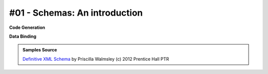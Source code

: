 #01 - Schemas: An introduction
==============================


**Code Generation**

.. tab:: Schema

    .. literalinclude:: /../tests/fixtures/defxmlschema/chapter01.xsd
       :language: xml
       :lines: 2-

.. tab:: Models

    .. literalinclude:: /../tests/fixtures/defxmlschema/chapter01.py
       :language: python

**Data Binding**

.. tab:: Original XML Document

    .. literalinclude:: /../tests/fixtures/defxmlschema/chapter01.xml
       :language: xml
       :lines: 2-

.. tab:: xsData XML Output

    .. literalinclude:: /../tests/fixtures/defxmlschema/chapter01.xsdata.xml
       :language: xml
       :lines: 2-

.. tab:: xsData JSON Output

    .. literalinclude:: /../tests/fixtures/defxmlschema/chapter01.json
       :language: json

.. admonition:: Samples Source
    :class: hint

    `Definitive XML Schema <http://www.datypic.com/books/defxmlschema/>`_
    by Priscilla Walmsley (c) 2012 Prentice Hall PTR
